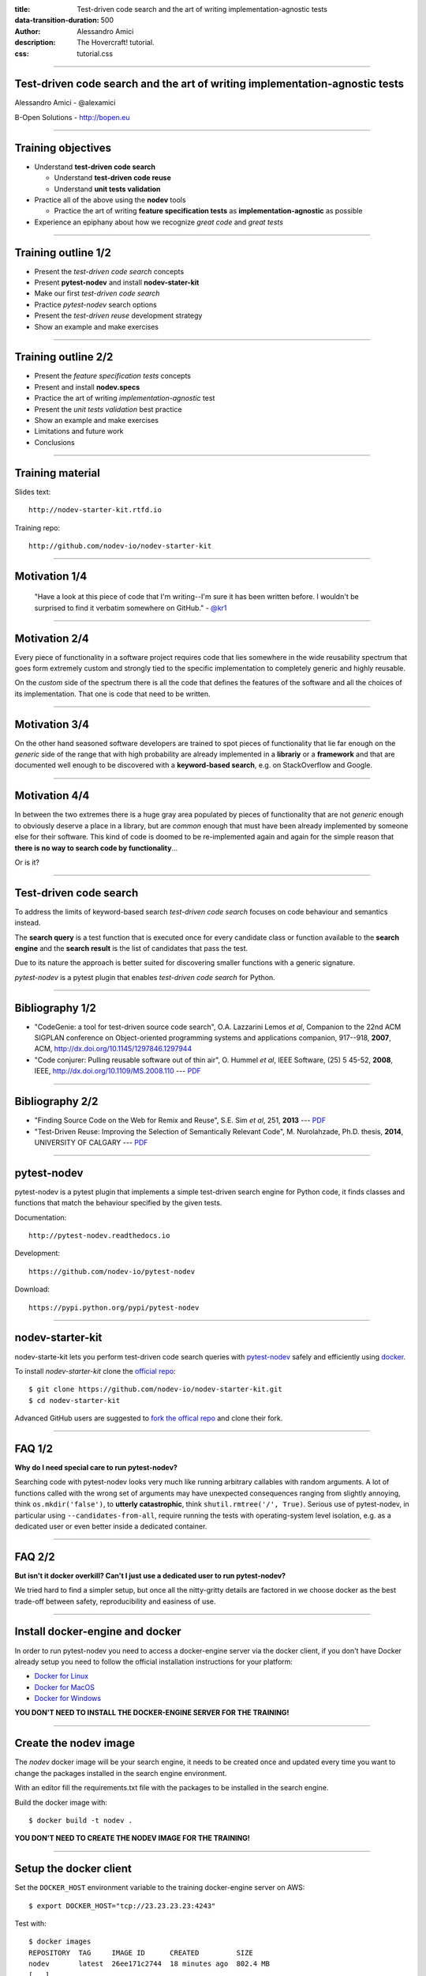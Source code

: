 :title: Test-driven code search and the art of writing implementation-agnostic tests
:data-transition-duration: 500
:author: Alessandro Amici
:description: The Hovercraft! tutorial.
:css: tutorial.css

.. title:: Test-driven code search and the art of writing implementation-agnostic tests


----

Test-driven code search and the art of writing implementation-agnostic tests
----------------------------------------------------------------------------

Alessandro Amici - @alexamici

B-Open Solutions - http://bopen.eu

----

Training objectives
-------------------

- Understand **test-driven code search**

  - Understand **test-driven code reuse**
  - Understand **unit tests validation**

- Practice all of the above using the **nodev** tools

  - Practice the art of writing **feature specification tests**
    as **implementation-agnostic** as possible

- Experience an epiphany about how we recognize *great code* and *great tests*

----

Training outline 1/2
--------------------

- Present the *test-driven code search* concepts
- Present **pytest-nodev** and install **nodev-stater-kit**
- Make our first *test-driven code search*
- Practice *pytest-nodev* search options
- Present the *test-driven reuse* development strategy
- Show an example and make exercises

----

Training outline 2/2
--------------------

- Present the *feature specification tests* concepts
- Present and install **nodev.specs**
- Practice the art of writing *implementation-agnostic* test
- Present the *unit tests validation* best practice
- Show an example and make exercises
- Limitations and future work
- Conclusions

----

Training material
-----------------

Slides text::

    http://nodev-starter-kit.rtfd.io

Training repo::

    http://github.com/nodev-io/nodev-starter-kit

----

Motivation 1/4
--------------


    "Have a look at this piece of code that I'm writing--I'm sure it has been written before.
    I wouldn't be surprised to find it verbatim somewhere on GitHub." - `@kr1 <https://github.com/kr1>`_

----

Motivation 2/4
--------------

Every piece of functionality in a software project
requires code that lies somewhere in the wide reusability spectrum that goes
form extremely custom and strongly tied to the specific implementation
to completely generic and highly reusable.

On the *custom* side of the spectrum there is all the code that defines the
features of the software and all the choices of its implementation. That one is code that need
to be written.

----

Motivation 3/4
--------------

On the other hand seasoned software developers are trained to spot
pieces of functionality that lie far enough on the *generic* side of the range
that with high probability are already implemented in a **librariy** or a **framework**
and that are documented well enough to be discovered with a
**keyword-based search**, e.g. on StackOverflow and Google.

----

Motivation 4/4
--------------

In between the two extremes there is a huge gray area populated by pieces of functionality
that are not *generic* enough to obviously deserve a place in a library, but are
*common* enough that must have been already implemented by someone else for their
software. This kind of code is doomed to be re-implemented again and again
for the simple reason that **there is no way to search code by functionality**...

Or is it?

----

Test-driven code search
-----------------------

To address the limits of keyword-based search *test-driven code search*
focuses on code behaviour and semantics instead.

The **search query** is a test function that is executed once for every
candidate class or function available to the **search engine**
and the **search result** is the list of candidates that pass the test.

Due to its nature the approach is better suited for discovering smaller functions
with a generic signature.

*pytest-nodev* is a pytest plugin that enables *test-driven code search* for Python.

----

Bibliography 1/2
----------------

- "CodeGenie: a tool for test-driven source code search", O.A. Lazzarini Lemos *et al*,
  Companion to the 22nd ACM SIGPLAN conference on Object-oriented programming systems and applications companion,
  917--918, **2007**, ACM, http://dx.doi.org/10.1145/1297846.1297944

- "Code conjurer: Pulling reusable software out of thin air", O. Hummel *et al*,
  IEEE Software, (25) 5 45-52, **2008**, IEEE, http://dx.doi.org/10.1109/MS.2008.110 ---
  `PDF <http://cosc612.googlecode.com/svn/Research%20Paper/Code%20Conjurer.pdf>`__

----

Bibliography 2/2
----------------

- "Finding Source Code on the Web for Remix and Reuse", S.E. Sim *et al*, 251, **2013** ---
  `PDF <http://citeseerx.ist.psu.edu/viewdoc/download?doi=10.1.1.308.2645&rep=rep1&type=pdf>`__

- "Test-Driven Reuse: Improving the Selection of Semantically Relevant Code", M. Nurolahzade,
  Ph.D. thesis, **2014**, UNIVERSITY OF CALGARY ---
  `PDF <http://lsmr.org/docs/nurolahzade_phd_2014.pdf>`__

----

pytest-nodev
------------

pytest-nodev is a pytest plugin that implements a simple test-driven search engine for Python code,
it finds classes and functions that match the behaviour specified by the given tests.

Documentation::

    http://pytest-nodev.readthedocs.io

Development::

    https://github.com/nodev-io/pytest-nodev

Download::

    https://pypi.python.org/pypi/pytest-nodev

----

nodev-starter-kit
-----------------

nodev-starte-kit lets you perform test-driven code search queries
with `pytest-nodev <https://pypi.python.org/pypi/pytest-nodev>`_
safely and efficiently using `docker <https://docker.com>`_.

To install *nodev-starter-kit* clone the `official repo <https://github.com/nodev-io/nodev-startet-kit>`_::

    $ git clone https://github.com/nodev-io/nodev-starter-kit.git
    $ cd nodev-starter-kit

Advanced GitHub users are suggested to
`fork the offical repo <https://help.github.com/articles/fork-a-repo/>`_ and clone their fork.

----

FAQ 1/2
-------

**Why do I need special care to run pytest-nodev?**

Searching code with pytest-nodev looks very much like running arbitrary callables with random arguments.
A lot of functions called with the wrong set of arguments may have unexpected consequences ranging
from slightly annoying, think ``os.mkdir('false')``,
to **utterly catastrophic**, think ``shutil.rmtree('/', True)``.
Serious use of pytest-nodev, in particular using ``--candidates-from-all``,
require running the tests with operating-system level isolation,
e.g. as a dedicated user or even better inside a dedicated container.

----

FAQ 2/2
-------

**But isn't it docker overkill? Can't I just use a dedicated user to run pytest-nodev?**

We tried hard to find a simpler setup, but once all the nitty-gritty details are factored in
we choose docker as the best trade-off between safety, reproducibility and easiness of use.

----

Install docker-engine and docker
--------------------------------

In order to run pytest-nodev you need to access a docker-engine server via the docker client,
if you don't have Docker already setup
you need to follow the official installation instructions for your platform:

- `Docker for Linux <https://docs.docker.com/engine/installation/linux/>`_
- `Docker for MacOS <https://docs.docker.com/docker-for-mac/>`_
- `Docker for Windows <https://docs.docker.com/docker-for-windows/>`_

**YOU DON'T NEED TO INSTALL THE DOCKER-ENGINE SERVER FOR THE TRAINING!**

----

Create the nodev image
----------------------

The *nodev* docker image will be your search engine,
it needs to be created once and updated every time you want to
change the packages installed in the search engine environment.

With an editor fill the requirements.txt file with the packages to be installed in the search engine.

Build the docker image with::

    $ docker build -t nodev .

**YOU DON'T NEED TO CREATE THE NODEV IMAGE FOR THE TRAINING!**

----

Setup the docker client
-----------------------

Set the ``DOCKER_HOST`` environment variable to the training docker-engine server on AWS::

    $ export DOCKER_HOST="tcp://23.23.23.23:4243"

Test with::

    $ docker images
    REPOSITORY  TAG     IMAGE ID      CREATED         SIZE
    nodev       latest  26ee171c2744  18 minutes ago  802.4 MB
    [...]

----

Our first search 1/5
--------------------

We need to write a ``parse_bool`` function that robustly parses a boolean value from a string.
Here is the test we intend to use to validate our own implementation once we write it:

.. code-block:: python

    def test_parse_bool():
        assert not parse_bool('false')
        assert not parse_bool('FALSE')
        assert not parse_bool('0')

        assert parse_bool('true')
        assert parse_bool('TRUE')
        assert parse_bool('1')

----

Our first search 2/5
--------------------

We copy our specification test to the ``tests/test_parse_bool.py`` file and
decorate it with ``pytest.mark.candidate`` as follows:

.. code-block:: python

    import pytest

    @pytest.mark.candidate('parse_bool')
    def test_parse_bool():
        assert not parse_bool('false')
        assert not parse_bool('FALSE')
        assert not parse_bool('0')

        assert parse_bool('true')
        assert parse_bool('TRUE')
        assert parse_bool('1')

----

:id: first-search-3

Our first search 3/5
--------------------

And we instruct our search engine to run our test on all candidate callables in the Python standard library::

    $ python docker-nodev.py --candidates-from-stdlib tests/test_parse_bool.py
    ======================= test session starts ==========================
    [...]
    collected 4000 items

    test_parse_bool.py xxxxxxxxxxxx[...]xxxxxxxxXxxxxxxxx[...]xxxxxxxxxxxx

    ====================== pytest_nodev: 1 passed ========================

    test_parse_bool.py::test_parse_bool[distutils.util:strtobool] PASSED

    === 3999 xfailed, 1 xpassed, 260 pytest-warnings in 75.38 seconds ====

In just over a minute pytest-nodev collected 4000 functions from the standard library,
run your specification test on all of them and
reported that the `strtobool`_ function in the distutils.util module
is the only candidate that passes our test.

.. _`strtobool`: https://docs.python.org/3/distutils/apiref.html#distutils.util.strtobool

----

Our first search 4/5
--------------------

``distutils.util:strtobool``
Convert a string representation of truth to true (1) or false (0).

.. code-block:: python

    def strtobool (val):
        val = val.lower()
        if val in ('y', 'yes', 't', 'true', 'on', '1'):
            return 1
        elif val in ('n', 'no', 'f', 'false', 'off', '0'):
            return 0
        else:
            raise ValueError("invalid truth value %r" % (val,))

https://github.com/python/cpython/blob/3.5/Lib/distutils/util.py#L304

----

Our first search 5/5
--------------------

**Wow! Does it work so well all the times?**

Honestly no! But it's the perfect example of the benefits of *test-driven code search*

- a function imported is a one less function coded---and tested, documented, debugged,
  ported, maintained...
- it's battle tested code---lot's of old bugs have already been squashed
- it's other people code---there's an upstream to report new bugs to
- it gives you additional useful functionality---for free on top of that
- it's in the Python standard library---no additional dependency required

----

Practice pytest-nodev 1/2
-------------------------

- practice command line options

  - collection options
  - includes and excludes
  - explicit fail to debug

- work around crashes
- find more ``parse_bool`` implementations

  - ``numpy.distutils.fcompiler:str2bool``
  - ``click.types:BOOL``

----

Practice pytest-nodev 2/2
-------------------------

*Search results* classes and how to improve a *search query*:

- **only relevant results**: your *search query* is just perfect
- **no result at all**: your *search query* may be too strict

  - try relaxing your *feature specification tests*,
    e.g. drop corner cases or try to focus on a reduced / partial feature
  - try collecting more candidates from more code

- **no relevant result**: your *feature specification tests* is too weak

  - harden your *feature specification tests*, e.g. add more normal cases, add more corner cases

Defeat is when you only seem to go from *no result at all* to *no relevant result* and back.

----

Test-driven code reuse 1/2
--------------------------

*Test-driven reuse* (TDR) is an extension of the well known *test-driven development* (TDD)
development practice.

Developing a new feature in TDR starts with the developer writing the tests
that will validate the correct implementation of the desired functionality.

Before writing any functional code the tests are run against all functions
and classes of all available projects.

Any code passing the tests is presented to the developer
as a candidate implementation for the target feature.

----

Test-driven code reuse 2/2
--------------------------

- if nothing passes the tests the developer need to implement the feature and TDR reduces to TDD
- if any code passes the tests the developer can:

  - **import**: accept code as a dependency and use the class / function directly
  - **fork**: copy the code and the related tests into their project
  - **study**: use the code and the related tests as guidelines for their implementation,
    in particular identifyng corner cases and optimizations

----

Practice TDR 1/2
----------------

Search (or implement) a ``parse_datetime`` function returning
the correct ``datetime:datetime`` object or UTC calendar tuple e.g. ``(2015, 6, 30, 23, 59, 59.623431)``
from the following ISO 8601 strings:

.. code-block:: python

    '2015-06-30T23:59:59'
    '2015-06-30T23:59:59Z'
    '2015-06-30T22:59:59-01:00'
    '2015-06-30T23:59:59.623431'
    '2015-06-30T23:59:59.623431Z'
    '2015-06-30T22:59:59.623431-01:00'

----

Practice TDR 2/2
----------------

Search (or implement) a ``parse_datetime`` function returning
the correct UTC calendar tuple, e.g. ``(2015, 6, 30, 23, 59, 60.623431)``,
from the following ISO 8601 strings:

.. code-block:: python

    '2015-06-30T23:59:60'
    '2015-06-30T23:59:60Z'
    '2015-06-30T22:59:60-01:00'
    '2015-06-30T23:59:60.623431'
    '2015-06-30T23:59:60.623431Z'
    '2015-06-30T22:59:60.623431-01:00'

----

Coffee break
------------

----

Feature specification tests
---------------------------

Similarly to *keyword-based search* also in *test-driven code search*
the quality of the *search results* depends strongly from
the ability to build a strong *search query*,
in particular from the way our *feature specification tests* are written.

Writing effective *feature specification tests* is an art.

----

Assert the desired behaviour
----------------------------

- try to identify the feature at the bare level
- try to identify the cleanest possible interface

  - choose between a function and a class
  - define the simplest input / output specification using base-types wherever possible
    (``float``, ``Tuple[int, int]``, but also ``numpy.ndarray``)

----

Keep clear from implementation details
--------------------------------------

- target the simpler implementation
- abuse the insanely powerful ``in`` operator
- abuse python insanely powerful introspection
- exploit coercion rules
- use and write helpers

----

Limitations and future work
---------------------------

- Improve performance!
- Extend implementation independence

  - Permutate arguments, handle keyword arguments...

- Improve performance!
- Extend available code

  - Collect code from all repos, extract snippets...

- Improve performance!
- **Setup a web search engine!**

----

Conclusions
-----------

*Test-driven code search* tends to find *great code*,
code that provides features without polluting them with useless implementation details.

As long as you learn to write *great tests*,
tests that specify a feature without insisting on useless implementation details.


----

Thanks!
-------

Alessandro Amici - @alexamici

B-Open Solutions - http://bopen.eu

